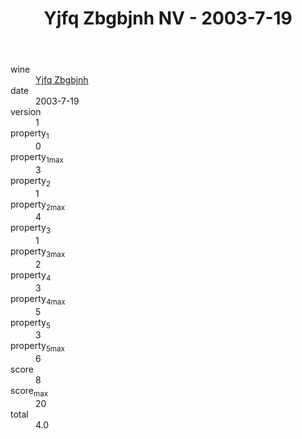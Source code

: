 :PROPERTIES:
:ID:                     1cc78cda-a5b0-4520-ad23-7f4bac0d25be
:END:
#+TITLE: Yjfq Zbgbjnh NV - 2003-7-19

- wine :: [[id:a8ceb478-899d-40cc-9cd7-05fad4f22818][Yjfq Zbgbjnh]]
- date :: 2003-7-19
- version :: 1
- property_1 :: 0
- property_1_max :: 3
- property_2 :: 1
- property_2_max :: 4
- property_3 :: 1
- property_3_max :: 2
- property_4 :: 3
- property_4_max :: 5
- property_5 :: 3
- property_5_max :: 6
- score :: 8
- score_max :: 20
- total :: 4.0


